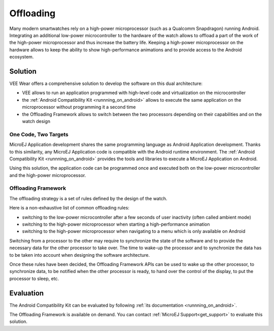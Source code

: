 .. _offloading:

Offloading
==========

Many modern smartwatches rely on a high-power microprocessor (such as a Qualcomm Snapdragon) running Android.
Integrating an additional low-power microcontroller to the hardware of the watch allows to offload a part of the work of the high-power microprocessor and thus increase the battery life.
Keeping a high-power microprocessor on the hardware allows to keep the ability to show high-performance animations and to provide access to the Android ecosystem.

Solution
--------

VEE Wear offers a comprehensive solution to develop the software on this dual architecture:

- VEE allows to run an application programmed with high-level code and virtualization on the microcontroller
- the :ref:`Android Compatibility Kit <runnning_on_android>` allows to execute the same application on the microprocessor without programming it a second time
- the Offloading Framework allows to switch between the two processors depending on their capabilities and on the watch design

One Code, Two Targets
~~~~~~~~~~~~~~~~~~~~~

MicroEJ Application development shares the same programming language as Android Application development.
Thanks to this similarity, any MicroEJ Application code is compatible with the Android runtime environment.
The :ref:`Android Compatibility Kit <runnning_on_android>` provides the tools and libraries to execute a MicroEJ Application on Android.

Using this solution, the application code can be programmed once and executed both on the low-power microcontroller and the high-power microprocessor.

Offloading Framework
~~~~~~~~~~~~~~~~~~~~

The offloading strategy is a set of rules defined by the design of the watch.

Here is a non-exhaustive list of common offloading rules:

- switching to the low-power microcontroller after a few seconds of user inactivity (often called ambient mode)
- switching to the high-power microprocessor when starting a high-performance animation
- switching to the high-power microprocessor when navigating to a menu which is only available on Android

Switching from a processor to the other may require to synchronize the state of the software and to provide the necessary data for the other processor to take over.
The time to wake-up the processor and to synchronize the data has to be taken into account when designing the software architecture.

Once these rules have been decided, the Offloading Framework APIs can be used to wake up the other processor, to synchronize data, to be notified when the other processor is ready,
to hand over the control of the display, to put the processor to sleep, etc.

Evaluation
----------

The Android Compatibility Kit can be evaluated by following :ref:`its documentation <runnning_on_android>`.

The Offloading Framework is available on demand. You can contact :ref:`MicroEJ Support<get_support>` to evaluate this solution.

..
   | Copyright 2008-2023, MicroEJ Corp. Content in this space is free 
   for read and redistribute. Except if otherwise stated, modification 
   is subject to MicroEJ Corp prior approval.
   | MicroEJ is a trademark of MicroEJ Corp. All other trademarks and 
   copyrights are the property of their respective owners.
